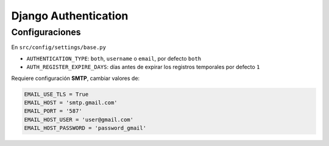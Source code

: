 #####################
Django Authentication
#####################

Configuraciones
===============

En ``src/config/settings/base.py``

*   ``AUTHENTICATION_TYPE``: ``both``, ``username`` o ``email``, por defecto ``both``
*   ``AUTH_REGISTER_EXPIRE_DAYS``: días antes de expirar los registros temporales por defecto ``1``

Requiere configuración **SMTP**, cambiar valores de:

.. code-block:: python

    EMAIL_USE_TLS = True
    EMAIL_HOST = 'smtp.gmail.com'
    EMAIL_PORT = '587'
    EMAIL_HOST_USER = 'user@gmail.com'
    EMAIL_HOST_PASSWORD = 'password_gmail'
